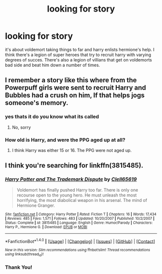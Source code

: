 #+TITLE: looking for story

* looking for story
:PROPERTIES:
:Author: bankai99
:Score: 3
:DateUnix: 1491073708.0
:DateShort: 2017-Apr-01
:FlairText: Request
:END:
it's about voldemort taking things to far and harry enlists hermione's help. I think there's a legion of super heroes that try to recruit harry with varying degrees of succes. There's also a legion of villians that get on voldemorts bad side and beat him down a number of times.


** I remember a story like this where from the Powerpuff girls were sent to recruit Harry and Bubbles had a crush on him, If that helps jogs someone's memory.
:PROPERTIES:
:Author: Umbreon717
:Score: 1
:DateUnix: 1491099439.0
:DateShort: 2017-Apr-02
:END:

*** yes thats it do you know what its called
:PROPERTIES:
:Author: bankai99
:Score: 1
:DateUnix: 1491106581.0
:DateShort: 2017-Apr-02
:END:

**** No, sorry
:PROPERTIES:
:Author: Umbreon717
:Score: 1
:DateUnix: 1491109023.0
:DateShort: 2017-Apr-02
:END:


*** How old is Harry, and were the PPG aged up at all?
:PROPERTIES:
:Author: BobVosh
:Score: 1
:DateUnix: 1491108721.0
:DateShort: 2017-Apr-02
:END:

**** I think Harry was either 15 or 16. The PPG were not aged up.
:PROPERTIES:
:Author: Umbreon717
:Score: 1
:DateUnix: 1491108992.0
:DateShort: 2017-Apr-02
:END:


** I think you're searching for linkffn(3815485).
:PROPERTIES:
:Author: Drugan77
:Score: 1
:DateUnix: 1491172156.0
:DateShort: 2017-Apr-03
:END:

*** [[http://www.fanfiction.net/s/3815485/1/][*/Harry Potter and The Trademark Dispute/*]] by [[https://www.fanfiction.net/u/1298529/Clell65619][/Clell65619/]]

#+begin_quote
  Voldemort has finally pushed Harry too far. There is only one recourse open to the young hero. He must unleash the most horrifying, the most diabolical weapon in his arsenal. The mind of Hermione Granger.
#+end_quote

^{/Site/: [[http://www.fanfiction.net/][fanfiction.net]] *|* /Category/: Harry Potter *|* /Rated/: Fiction T *|* /Chapters/: 16 *|* /Words/: 17,434 *|* /Reviews/: 485 *|* /Favs/: 1,571 *|* /Follows/: 483 *|* /Updated/: 10/20/2007 *|* /Published/: 10/2/2007 *|* /Status/: Complete *|* /id/: 3815485 *|* /Language/: English *|* /Genre/: Humor/Parody *|* /Characters/: Harry P., Hermione G. *|* /Download/: [[http://www.ff2ebook.com/old/ffn-bot/index.php?id=3815485&source=ff&filetype=epub][EPUB]] or [[http://www.ff2ebook.com/old/ffn-bot/index.php?id=3815485&source=ff&filetype=mobi][MOBI]]}

--------------

*FanfictionBot*^{1.4.0} *|* [[[https://github.com/tusing/reddit-ffn-bot/wiki/Usage][Usage]]] | [[[https://github.com/tusing/reddit-ffn-bot/wiki/Changelog][Changelog]]] | [[[https://github.com/tusing/reddit-ffn-bot/issues/][Issues]]] | [[[https://github.com/tusing/reddit-ffn-bot/][GitHub]]] | [[[https://www.reddit.com/message/compose?to=tusing][Contact]]]

^{/New in this version: Slim recommendations using/ ffnbot!slim! /Thread recommendations using/ linksub(thread_id)!}
:PROPERTIES:
:Author: FanfictionBot
:Score: 1
:DateUnix: 1491172164.0
:DateShort: 2017-Apr-03
:END:


*** Thank You!
:PROPERTIES:
:Author: Umbreon717
:Score: 1
:DateUnix: 1491259462.0
:DateShort: 2017-Apr-04
:END:
